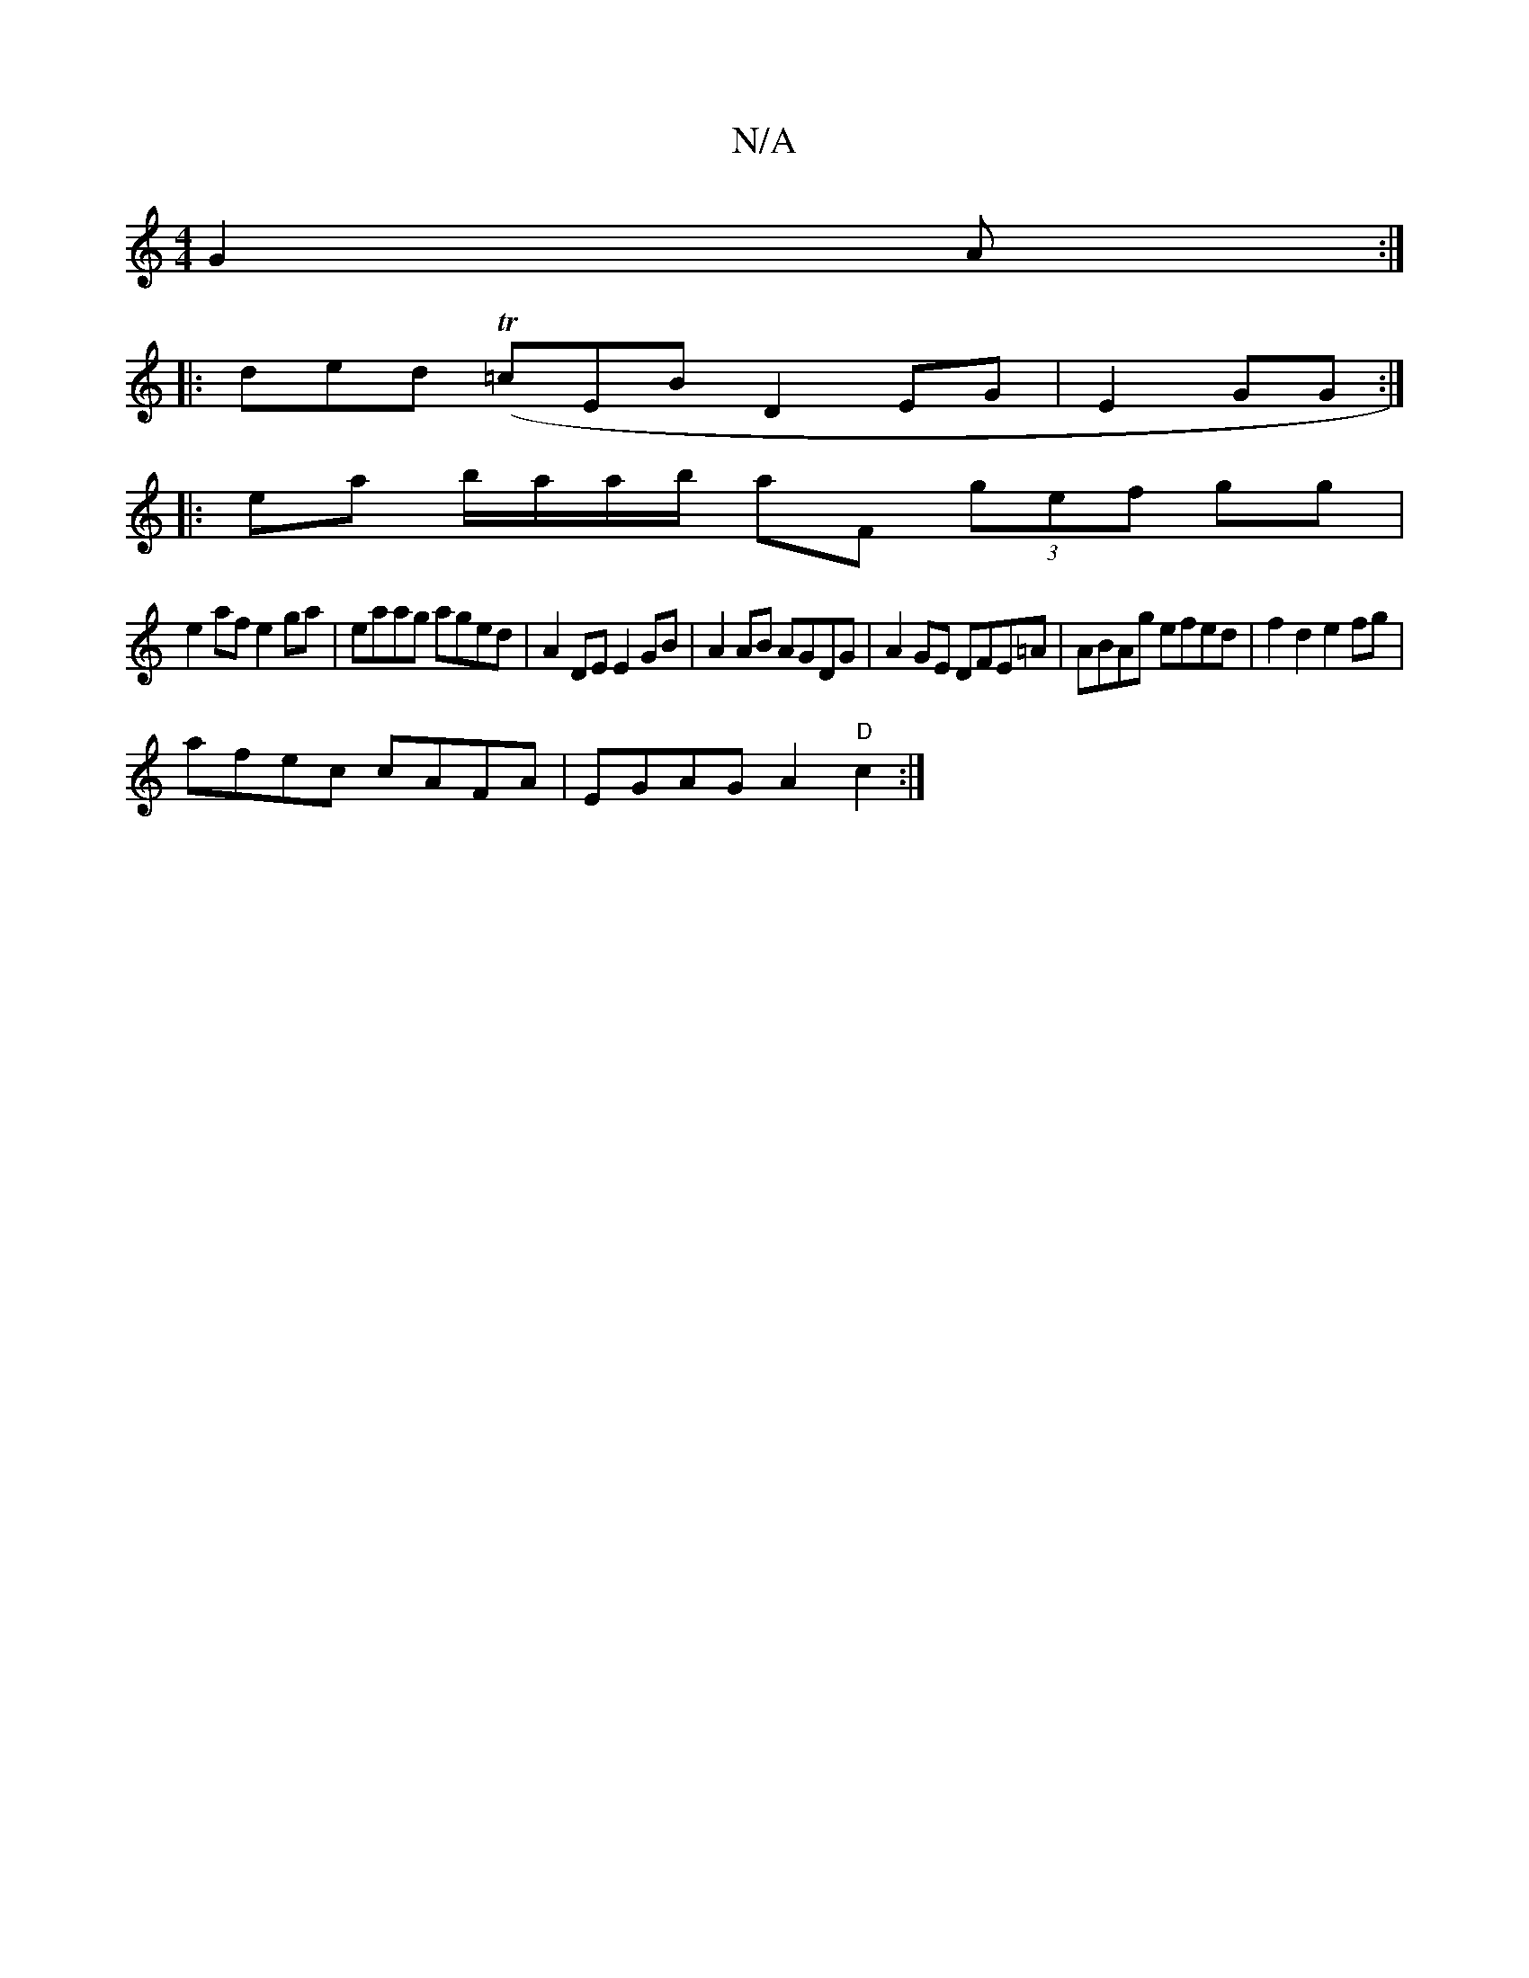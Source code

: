 X:1
T:N/A
M:4/4
R:N/A
K:Cmajor
G2A:|
|:ded (T=cEB D2 EG|E2GG :|
|: ea b/a/a/b/ aF (3gef gg|
e2af e2ga | eaag aged | A2DE E2GB |A2AB AGDG|A2GE DFE=A| ABAg efed | f2d2 e2fg |
afec cAFA|EGAG A2"D"c2:|

f4 a2 de c/d/c | efef egd(a g/f/